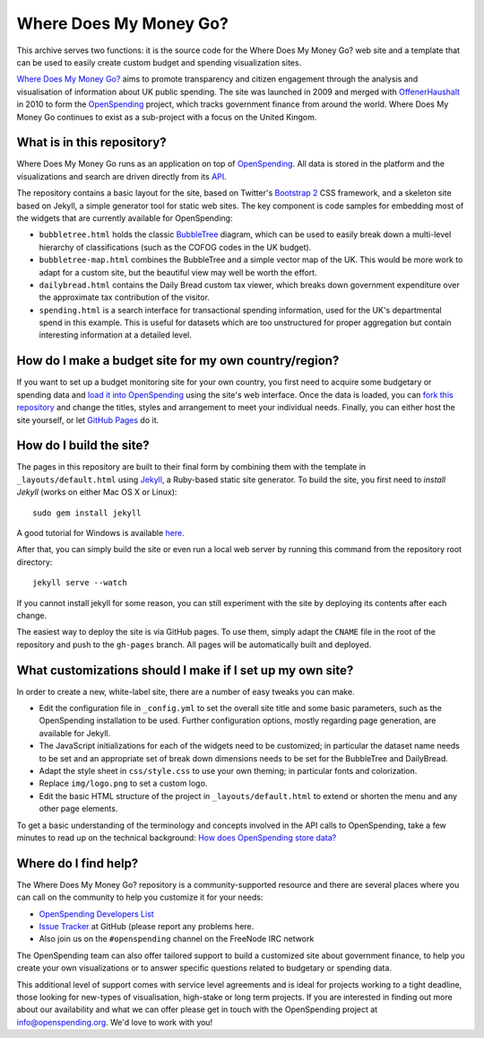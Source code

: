 Where Does My Money Go?
=======================

This archive serves two functions: it is the source code for the Where Does My Money Go?
web site and a template that can be used to easily create custom budget and spending 
visualization sites.

`Where Does My Money Go?`_ aims to promote transparency and citizen engagement through 
the analysis and visualisation of information about UK public spending. The site was
launched in 2009 and merged with `OffenerHaushalt`_ in 2010 to form the `OpenSpending`_
project, which tracks government finance from around the world. Where Does My Money 
Go continues to exist as a sub-project with a focus on the United Kingom.

.. _`Where Does My Money Go?`: http://wheredoesmymoneygo.org
.. _`OffenerHaushalt`: http://offenerhaushalt.de
.. _`OpenSpending`: http://openspending.org

What is in this repository?
---------------------------

Where Does My Money Go runs as an application on top of `OpenSpending`_. All data is
stored in the platform and the visualizations and search are driven directly from
its `API`_. 

.. _`OpenSpending`: http://openspending.org
.. _`API`: http://openspending.org/help/api.html

The repository contains a basic layout for the site, based on Twitter's `Bootstrap 2`_
CSS framework, and a skeleton site based on Jekyll, a simple generator tool for static
web sites. The key component is code samples for embedding most of the widgets that are
currently available for OpenSpending: 

.. _`Bootstrap 2`: http://twitter.github.com/bootstrap/

* ``bubbletree.html`` holds the classic `BubbleTree <https://github.com/okfn/bubbletree>`_ 
  diagram, which can be used to easily break down a multi-level hierarchy of 
  classifications (such as the COFOG codes in the UK budget).
* ``bubbletree-map.html`` combines the BubbleTree and a simple vector map of the UK. This 
  would be more work to adapt for a custom site, but the beautiful view may well be worth
  the effort.
* ``dailybread.html`` contains the Daily Bread custom tax viewer, which breaks down
  government expenditure over the approximate tax contribution of the visitor.
* ``spending.html`` is a search interface for transactional spending information, used 
  for the UK's departmental spend in this example. This is useful for datasets which are 
  too unstructured for proper aggregation but contain interesting information at a
  detailed level.


How do I make a budget site for my own country/region?
------------------------------------------------------

If you want to set up a budget monitoring site for your own country, you first need
to acquire some budgetary or spending data and `load it into OpenSpending`_ using the 
site's web interface. Once the data is loaded, you can `fork this repository`_ and 
change the titles, styles and arrangement to meet your individual needs. Finally,
you can either host the site yourself, or let `GitHub Pages`_ do it.

.. _`load it into OpenSpending`: http://wiki.openspending.org/Loading_into_OpenSpending
.. _`fork this repository`: http://help.github.com/fork-a-repo/
.. _`GitHub Pages`: http://pages.github.com/


How do I build the site?
------------------------

The pages in this repository are built to their final form by combining them with
the template in ``_layouts/default.html`` using `Jekyll`_, a Ruby-based static site 
generator. To build the site, you first need to `install Jekyll` (works on either
Mac OS X or Linux)::

  sudo gem install jekyll

A good tutorial for Windows is available `here`_.

After that, you can simply build the site or even run a local web server by running
this command from the repository root directory::

  jekyll serve --watch

If you cannot install jekyll for some reason, you can still experiment with the site
by deploying its contents after each change.

The easiest way to deploy the site is via GitHub pages. To use them, simply adapt the
``CNAME`` file in the root of the repository and push to the ``gh-pages`` branch. All
pages will be automatically built and deployed.

.. _`Jekyll`: https://github.com/mojombo/jekyll
.. _`install Jekyll`: https://github.com/mojombo/jekyll/wiki/install
.. _`here`: http://www.madhur.co.in/blog/2011/09/01/runningjekyllwindows.html


What customizations should I make if I set up my own site?
----------------------------------------------------------

In order to create a new, white-label site, there are a number of easy tweaks you can
make. 

* Edit the configuration file in ``_config.yml`` to set the overall site title and 
  some basic parameters, such as the OpenSpending installation to be used. Further 
  configuration options, mostly regarding page generation, are available for Jekyll.
* The JavaScript initializations for each of the widgets need to be customized; in 
  particular the dataset name needs to be set and an appropriate set of break down
  dimensions needs to be set for the BubbleTree and DailyBread.
* Adapt the style sheet in ``css/style.css`` to use your own theming; in particular 
  fonts and colorization.
* Replace ``img/logo.png`` to set a custom logo.
* Edit the basic HTML structure of the project in ``_layouts/default.html`` to extend
  or shorten the menu and any other page elements.

To get a basic understanding of the terminology and concepts involved in the API 
calls to OpenSpending, take a few minutes to read up on the technical background:
`How does OpenSpending store data? <http://openspending.org/help/api-olap.html>`_


Where do I find help?
---------------------

The Where Does My Money Go? repository is a community-supported resource and there
are several places where you can call on the community to help you customize it for 
your needs:

* `OpenSpending Developers List <http://lists.okfn.org/mailman/listinfo/openspending-dev>`_
* `Issue Tracker <https://github.com/openspending/wheredoesmymoneygo.org/issues>`_ at 
  GitHub (please report any problems here.
* Also join us on the ``#openspending`` channel on the FreeNode IRC network

The OpenSpending team can also offer tailored support to build a customized site
about government finance, to help you create your own visualizations or to answer
specific questions related to budgetary or spending data.

This additional level of support comes with service level agreements and is ideal for
projects working to a tight deadline, those looking for new-types of visualisation,
high-stake or long term projects. If you are interested in finding out more about our
availability and what we can offer please get in touch with the OpenSpending project
at info@openspending.org. We'd love to work with you!

